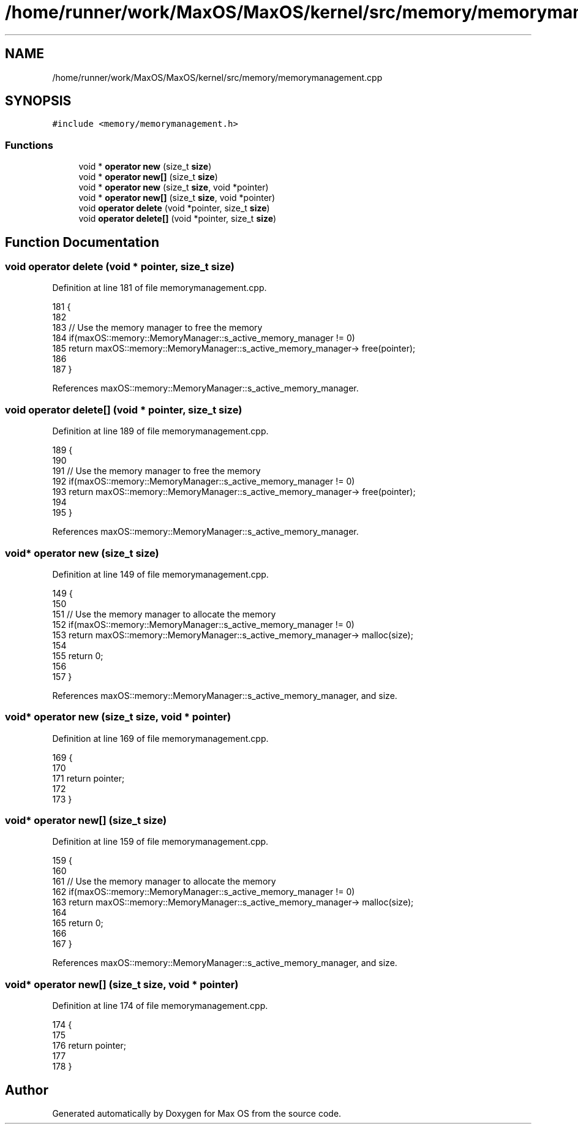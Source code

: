 .TH "/home/runner/work/MaxOS/MaxOS/kernel/src/memory/memorymanagement.cpp" 3 "Sat Jan 6 2024" "Version 0.1" "Max OS" \" -*- nroff -*-
.ad l
.nh
.SH NAME
/home/runner/work/MaxOS/MaxOS/kernel/src/memory/memorymanagement.cpp
.SH SYNOPSIS
.br
.PP
\fC#include <memory/memorymanagement\&.h>\fP
.br

.SS "Functions"

.in +1c
.ti -1c
.RI "void * \fBoperator new\fP (size_t \fBsize\fP)"
.br
.ti -1c
.RI "void * \fBoperator new[]\fP (size_t \fBsize\fP)"
.br
.ti -1c
.RI "void * \fBoperator new\fP (size_t \fBsize\fP, void *pointer)"
.br
.ti -1c
.RI "void * \fBoperator new[]\fP (size_t \fBsize\fP, void *pointer)"
.br
.ti -1c
.RI "void \fBoperator delete\fP (void *pointer, size_t \fBsize\fP)"
.br
.ti -1c
.RI "void \fBoperator delete[]\fP (void *pointer, size_t \fBsize\fP)"
.br
.in -1c
.SH "Function Documentation"
.PP 
.SS "void operator delete (void * pointer, size_t size)"

.PP
Definition at line 181 of file memorymanagement\&.cpp\&.
.PP
.nf
181                                                 {
182 
183     // Use the memory manager to free the memory
184     if(maxOS::memory::MemoryManager::s_active_memory_manager != 0)
185         return maxOS::memory::MemoryManager::s_active_memory_manager-> free(pointer);
186 
187 }
.fi
.PP
References maxOS::memory::MemoryManager::s_active_memory_manager\&.
.SS "void operator delete[] (void * pointer, size_t size)"

.PP
Definition at line 189 of file memorymanagement\&.cpp\&.
.PP
.nf
189                                                   {
190 
191     // Use the memory manager to free the memory
192     if(maxOS::memory::MemoryManager::s_active_memory_manager != 0)
193         return maxOS::memory::MemoryManager::s_active_memory_manager-> free(pointer);
194 
195 }
.fi
.PP
References maxOS::memory::MemoryManager::s_active_memory_manager\&.
.SS "void* operator new (size_t size)"

.PP
Definition at line 149 of file memorymanagement\&.cpp\&.
.PP
.nf
149                                {
150 
151     // Use the memory manager to allocate the memory
152     if(maxOS::memory::MemoryManager::s_active_memory_manager != 0)
153         return maxOS::memory::MemoryManager::s_active_memory_manager-> malloc(size);
154 
155     return 0;
156 
157 }
.fi
.PP
References maxOS::memory::MemoryManager::s_active_memory_manager, and size\&.
.SS "void* operator new (size_t size, void * pointer)"

.PP
Definition at line 169 of file memorymanagement\&.cpp\&.
.PP
.nf
169                                               {
170 
171     return pointer;
172 
173 }
.fi
.SS "void* operator new[] (size_t size)"

.PP
Definition at line 159 of file memorymanagement\&.cpp\&.
.PP
.nf
159                                  {
160 
161     // Use the memory manager to allocate the memory
162     if(maxOS::memory::MemoryManager::s_active_memory_manager != 0)
163         return maxOS::memory::MemoryManager::s_active_memory_manager-> malloc(size);
164 
165     return 0;
166 
167 }
.fi
.PP
References maxOS::memory::MemoryManager::s_active_memory_manager, and size\&.
.SS "void* operator new[] (size_t size, void * pointer)"

.PP
Definition at line 174 of file memorymanagement\&.cpp\&.
.PP
.nf
174                                                 {
175 
176     return pointer;
177 
178 }
.fi
.SH "Author"
.PP 
Generated automatically by Doxygen for Max OS from the source code\&.
